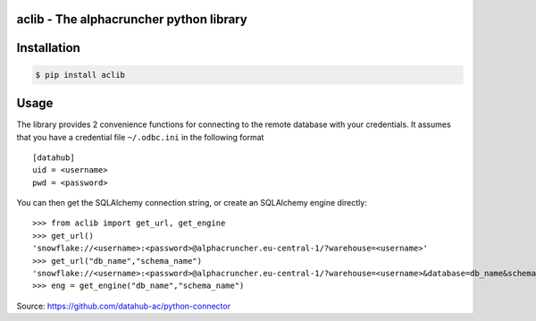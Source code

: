aclib - The alphacruncher python library
========================================

Installation
============

.. code:: bash

    $ pip install aclib

Usage
=====
The library provides 2 convenience functions for connecting to the remote database with your credentials.
It assumes that you have a credential file ``~/.odbc.ini`` in the following format

::

    [datahub]
    uid = <username>
    pwd = <password>

You can then get the SQLAlchemy connection string, or create an SQLAlchemy engine directly:

::

    >>> from aclib import get_url, get_engine
    >>> get_url()
    'snowflake://<username>:<password>@alphacruncher.eu-central-1/?warehouse=<username>'
    >>> get_url("db_name","schema_name")
    'snowflake://<username>:<password>@alphacruncher.eu-central-1/?warehouse=<username>&database=db_name&schema=schema_name'
    >>> eng = get_engine("db_name","schema_name")

Source: https://github.com/datahub-ac/python-connector